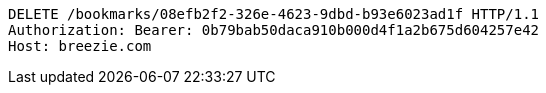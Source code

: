 [source,http,options="nowrap"]
----
DELETE /bookmarks/08efb2f2-326e-4623-9dbd-b93e6023ad1f HTTP/1.1
Authorization: Bearer: 0b79bab50daca910b000d4f1a2b675d604257e42
Host: breezie.com

----